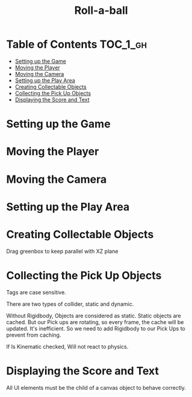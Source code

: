 #+TITLE: Roll-a-ball

* Table of Contents :TOC_1_gh:
 - [[#setting-up-the-game][Setting up the Game]]
 - [[#moving-the-player][Moving the Player]]
 - [[#moving-the-camera][Moving the Camera]]
 - [[#setting-up-the-play-area][Setting up the Play Area]]
 - [[#creating-collectable-objects][Creating Collectable Objects]]
 - [[#collecting-the-pick-up-objects][Collecting the Pick Up Objects]]
 - [[#displaying-the-score-and-text][Displaying the Score and Text]]

* Setting up the Game
[[file:img/screenshot_2017-04-23_14-41-23.png]]

[[file:img/screenshot_2017-04-23_14-44-06.png]]

[[file:img/screenshot_2017-04-23_14-45-10.png]]

[[file:img/screenshot_2017-04-23_14-45-44.png]]
* Moving the Player
[[file:img/screenshot_2017-04-23_14-48-05.png]]

[[file:img/screenshot_2017-04-23_14-49-23.png]]


[[file:img/screenshot_2017-04-23_15-04-00.png]]

[[file:img/screenshot_2017-04-23_15-03-51.png]]
* Moving the Camera
[[file:img/screenshot_2017-04-23_15-05-39.png]]

[[file:img/screenshot_2017-04-23_15-09-58.png]]

* Setting up the Play Area
[[file:img/screenshot_2017-04-23_15-13-19.png]]

[[file:img/screenshot_2017-04-23_15-16-53.png]]

[[file:img/screenshot_2017-04-23_15-18-04.png]]

[[file:img/screenshot_2017-04-23_15-19-42.png]]

* Creating Collectable Objects
[[file:img/screenshot_2017-04-23_15-21-03.png]]

[[file:img/screenshot_2017-04-23_15-24-42.png]]

[[file:img/screenshot_2017-04-23_15-26-11.png]]

[[file:img/screenshot_2017-04-23_15-27-13.png]]

[[file:img/screenshot_2017-04-23_15-27-56.png]]

[[file:img/screenshot_2017-04-23_15-28-05.png]]

[[file:img/screenshot_2017-04-23_15-31-44.png]]

Drag greenbox to keep parallel with XZ plane

[[file:img/screenshot_2017-04-23_15-39-11.png]]

* Collecting the Pick Up Objects
[[file:img/screenshot_2017-04-23_15-42-11.png]]

[[file:img/screenshot_2017-04-23_15-49-01.png]]

[[file:img/screenshot_2017-04-23_15-49-47.png]]

[[file:img/screenshot_2017-04-23_15-50-19.png]]

Tags are case sensitive.

[[file:img/screenshot_2017-04-23_15-51-02.png]]


[[file:img/screenshot_2017-04-23_15-54-04.png]]

There are two types of collider, static and dynamic.

[[file:img/screenshot_2017-04-23_15-56-18.png]]

Without Rigidbody, Objects are considered as static.
Static objects are cached. But our Pick ups are rotating,
so every frame, the cache will be updated. It's inefficient.
So we need to add Rigidbody to our Pick Ups to prevent from caching. 

[[file:img/screenshot_2017-04-23_15-58-52.png]]

If Is Kinematic checked, Will not react to physics.

[[file:img/screenshot_2017-04-23_15-59-10.png]]
* Displaying the Score and Text
[[file:img/screenshot_2017-04-23_16-07-41.png]]

[[file:img/screenshot_2017-04-23_16-08-39.png]]

All UI elements must be the child of a canvas object to behave correctly.

[[file:img/screenshot_2017-04-23_16-11-52.png]]

[[file:img/screenshot_2017-04-23_16-12-23.png]]


[[file:img/screenshot_2017-04-23_16-15-51.png]]

[[file:img/screenshot_2017-04-23_16-16-40.png]]

[[file:img/screenshot_2017-04-23_16-16-52.png]]

[[file:img/screenshot_2017-04-23_16-17-34.png]]

[[file:img/screenshot_2017-04-23_16-21-53.png]]
